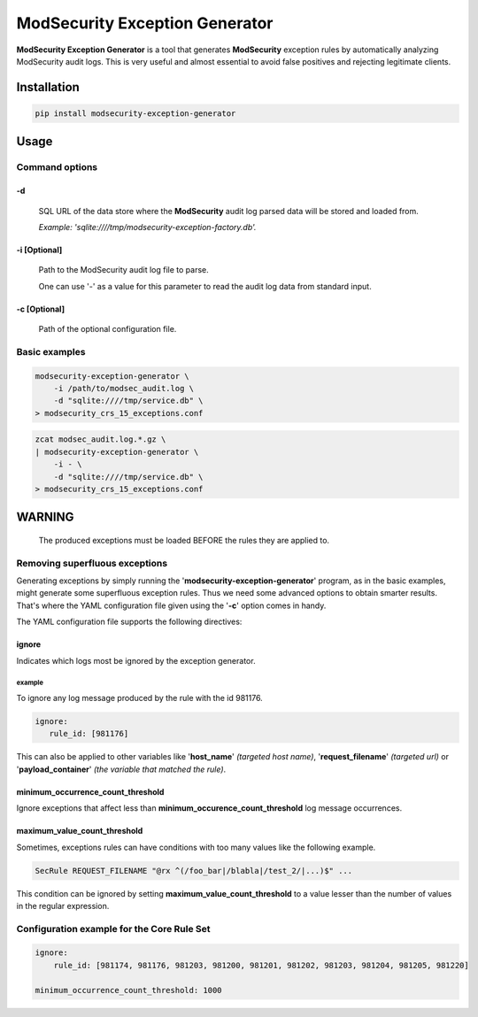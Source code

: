 ModSecurity Exception Generator
###############################

**ModSecurity Exception Generator** is a tool that generates **ModSecurity** exception rules by automatically analyzing ModSecurity audit logs. This is very useful and almost essential to avoid false positives and rejecting legitimate clients.

Installation
************

.. code-block:: bash

 pip install modsecurity-exception-generator

Usage
*****

Command options
===============

-d
--
 SQL URL of the data store where the **ModSecurity** audit log parsed data will be stored and loaded from.

 *Example: 'sqlite:////tmp/modsecurity-exception-factory.db'.*

-i [Optional]
-------------
 Path to the ModSecurity audit log file to parse.

 One can use '-' as a value for this parameter to read the audit log data from standard input.

-c [Optional]
-------------
 Path of the optional configuration file. 

Basic examples
==============

.. code-block:: bash
    
    modsecurity-exception-generator \
        -i /path/to/modsec_audit.log \
        -d "sqlite:////tmp/service.db" \
    > modsecurity_crs_15_exceptions.conf

.. code-block:: bash
    
    zcat modsec_audit.log.*.gz \
    | modsecurity-exception-generator \
        -i - \
        -d "sqlite:////tmp/service.db" \
    > modsecurity_crs_15_exceptions.conf

WARNING
*******

 The produced exceptions must be loaded BEFORE the rules they are applied to.

Removing superfluous exceptions
===============================

Generating exceptions by simply running the '**modsecurity-exception-generator**' program, as in the basic examples, might generate some superfluous exception rules. Thus we need some advanced options to obtain smarter results. That's where the YAML configuration file given using the '**-c**' option comes in handy.

The YAML configuration file supports the following directives:

ignore
------

Indicates which logs most be ignored by the exception generator.

example
^^^^^^^

To ignore any log message produced by the rule with the id 981176.

.. code-block::
     
     ignore:
        rule_id: [981176]

This can also be applied to other variables like '**host_name**' *(targeted host name)*, '**request_filename**' *(targeted url)* or '**payload_container**' *(the variable that matched the rule)*.

minimum_occurrence_count_threshold
----------------------------------

Ignore exceptions that affect less than **minimum_occurence_count_threshold** log message occurrences.

maximum_value_count_threshold
-----------------------------

Sometimes, exceptions rules can have conditions with too many values like the following example.

.. code-block::
    
    SecRule REQUEST_FILENAME "@rx ^(/foo_bar|/blabla|/test_2/|...)$" ...

This condition can be ignored by setting **maximum_value_count_threshold** to a value lesser than the number of values in the regular expression.

Configuration example for the Core Rule Set
===========================================

.. code-block::
    
    ignore:
        rule_id: [981174, 981176, 981203, 981200, 981201, 981202, 981203, 981204, 981205, 981220]
    
    minimum_occurrence_count_threshold: 1000
